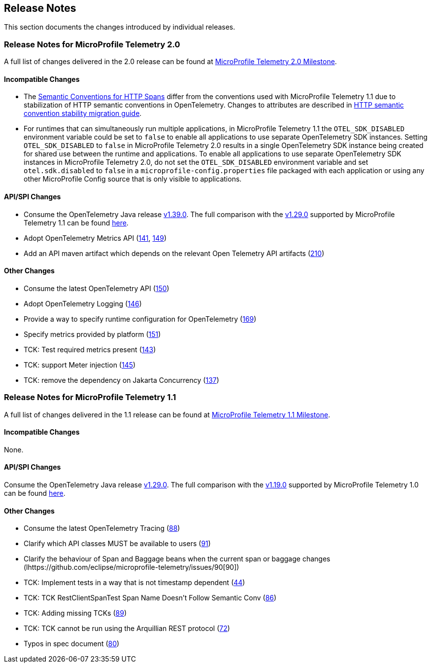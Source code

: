 //
// Copyright (c) 2022, 2023 Contributors to the Eclipse Foundation
//
// See the NOTICE file(s) distributed with this work for additional
// information regarding copyright ownership.
//
// Licensed under the Apache License, Version 2.0 (the "License");
// you may not use this file except in compliance with the License.
// You may obtain a copy of the License at
//
//     http://www.apache.org/licenses/LICENSE-2.0
//
// Unless required by applicable law or agreed to in writing, software
// distributed under the License is distributed on an "AS IS" BASIS,
// WITHOUT WARRANTIES OR CONDITIONS OF ANY KIND, either express or implied.
// See the License for the specific language governing permissions and
// limitations under the License.
//

[[release-notes]]
== Release Notes
This section documents the changes introduced by individual releases.

[[release_notes_20]]
=== Release Notes for MicroProfile Telemetry 2.0
A full list of changes delivered in the 2.0 release can be found at link:https://github.com/eclipse/microprofile-telemetry/milestone/2?closed=1[MicroProfile Telemetry 2.0 Milestone].

==== Incompatible Changes
- The https://github.com/open-telemetry/semantic-conventions/blob/v{otel-semconv-version}/docs/http/http-spans.md[Semantic Conventions for HTTP Spans] differ from the conventions used with MicroProfile Telemetry 1.1 due to stabilization of HTTP semantic conventions in OpenTelemetry. Changes to attributes are described in https://github.com/open-telemetry/semantic-conventions/blob/main/docs/http/migration-guide.md[HTTP semantic convention stability migration guide].

- For runtimes that can simultaneously run multiple applications, in MicroProfile Telemetry 1.1 the `OTEL_SDK_DISABLED` environment variable could be set to `false` to enable all applications to use separate OpenTelemetry SDK instances. Setting `OTEL_SDK_DISABLED` to `false` in MicroProfile Telemetry 2.0 results in a single OpenTelemetry SDK instance being created for shared use between the runtime and applications. To enable all applications to use separate OpenTelemetry SDK instances in MicroProfile Telemetry 2.0, do not set the `OTEL_SDK_DISABLED` environment variable and set `otel.sdk.disabled` to `false` in a `microprofile-config.properties` file packaged with each application or using any other MicroProfile Config source that is only visible to applications.

==== API/SPI Changes
* Consume the OpenTelemetry Java release link:https://github.com/open-telemetry/opentelemetry-java/releases/tag/v1.39.0[v1.39.0]. The full comparison with the link:https://github.com/open-telemetry/opentelemetry-java/releases/tag/v1.29.0[v1.29.0] supported by MicroProfile Telemetry 1.1 can be found link:https://github.com/open-telemetry/opentelemetry-java/compare/v1.29.0...v1.39.0[here].
* Adopt OpenTelemetry Metrics API (https://github.com/eclipse/microprofile-telemetry/issues/141[141], https://github.com/eclipse/microprofile-telemetry/issues/149[149])
* Add an API maven artifact which depends on the relevant Open Telemetry API artifacts (https://github.com/eclipse/microprofile-telemetry/issues/210[210])

==== Other Changes

* Consume the latest OpenTelemetry API (https://github.com/eclipse/microprofile-telemetry/issues/150[150])
* Adopt OpenTelemetry Logging (https://github.com/eclipse/microprofile-telemetry/issues/146[146])
* Provide a way to specify runtime configuration for OpenTelemetry (https://github.com/eclipse/microprofile-telemetry/issues/169[169])
* Specify metrics provided by platform (https://github.com/eclipse/microprofile-telemetry/issues/151[151])
* TCK: Test required metrics present (https://github.com/eclipse/microprofile-telemetry/issues/143[143])
* TCK: support Meter injection (https://github.com/eclipse/microprofile-telemetry/issues/145[145])
* TCK: remove the dependency on Jakarta Concurrency (https://github.com/eclipse/microprofile-telemetry/issues/137[137])

[[release_notes_11]]
=== Release Notes for MicroProfile Telemetry 1.1
A full list of changes delivered in the 1.1 release can be found at link:https://github.com/eclipse/microprofile-telemetry/milestone/1?closed=1[MicroProfile Telemetry 1.1 Milestone].

==== Incompatible Changes
None.

==== API/SPI Changes
Consume the OpenTelemetry Java release link:https://github.com/open-telemetry/opentelemetry-java/releases/tag/v1.29.0[v1.29.0]. The full comparison with the link:https://github.com/open-telemetry/opentelemetry-java/releases/tag/v1.19.0[v1.19.0] supported by MicroProfile Telemetry 1.0 can be found link:https://github.com/open-telemetry/opentelemetry-java/compare/v1.19.0...v1.29.0[here].

==== Other Changes

* Consume the latest OpenTelemetry Tracing (https://github.com/eclipse/microprofile-telemetry/issues/88[88])
* Clarify which API classes MUST be available to users (https://github.com/eclipse/microprofile-telemetry/issues/91[91])
* Clarify the behaviour of Span and Baggage beans when the current span or baggage changes (lhttps://github.com/eclipse/microprofile-telemetry/issues/90[90])
* TCK: Implement tests in a way that is not timestamp dependent (https://github.com/eclipse/microprofile-telemetry/issues/44[44])
* TCK: TCK RestClientSpanTest Span Name Doesn't Follow Semantic Conv (https://github.com/eclipse/microprofile-telemetry/issues/86[86])
* TCK: Adding missing TCKs (https://github.com/eclipse/microprofile-telemetry/issues/89[89])
* TCK: TCK cannot be run using the Arquillian REST protocol (https://github.com/eclipse/microprofile-telemetry/issues/72[72])
* Typos in spec document (https://github.com/eclipse/microprofile-telemetry/issues/80[80])
